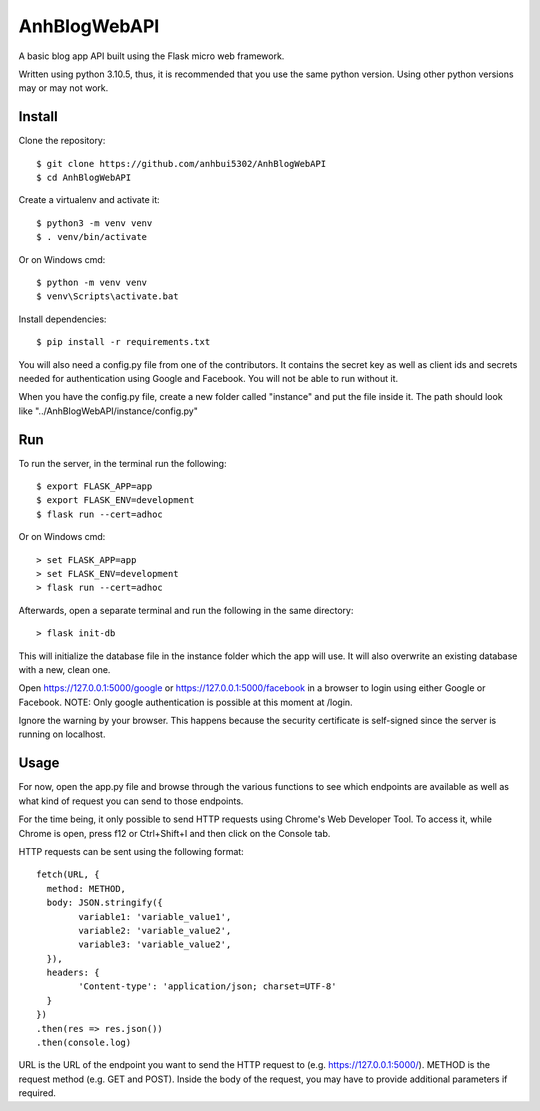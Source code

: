 AnhBlogWebAPI
=============

A basic blog app API built using the Flask micro web framework.

Written using python 3.10.5, thus, it is recommended that you use the same python version. Using other python versions may or may not work.

Install
-------

Clone the repository::


	$ git clone https://github.com/anhbui5302/AnhBlogWebAPI
	$ cd AnhBlogWebAPI

Create a virtualenv and activate it::

	$ python3 -m venv venv
	$ . venv/bin/activate

Or on Windows cmd::

	$ python -m venv venv
	$ venv\Scripts\activate.bat

Install dependencies::

	$ pip install -r requirements.txt

You will also need a config.py file from one of the contributors. It contains the secret key as well as client ids and secrets needed for authentication using Google and Facebook. You will not be able to run without it.

When you have the config.py file, create a new folder called "instance" and put the file inside it. The path should look like "../AnhBlogWebAPI/instance/config.py"

Run
---

To run the server, in the terminal run the following::

    $ export FLASK_APP=app
    $ export FLASK_ENV=development
    $ flask run --cert=adhoc

Or on Windows cmd::

    > set FLASK_APP=app
    > set FLASK_ENV=development
    > flask run --cert=adhoc

Afterwards, open a separate terminal and run the following in the same directory::

	> flask init-db

This will initialize the database file in the instance folder which the app will use. It will also overwrite an existing database with a new, clean one.

Open https://127.0.0.1:5000/google or https://127.0.0.1:5000/facebook in a browser to login using either Google or Facebook. NOTE: Only google authentication is possible at this moment at /login.

Ignore the warning by your browser. This happens because the security certificate is self-signed since the server is running on localhost.

Usage
-----

For now, open the app.py file and browse through the various functions to see which endpoints are available as well as what kind of request you can send to those endpoints.

For the time being, it only possible to send HTTP requests using Chrome's Web Developer Tool. To access it, while Chrome is open, press f12 or Ctrl+Shift+I and then click on the Console tab.

HTTP requests can be sent using the following format::

	fetch(URL, {
	  method: METHOD,
	  body: JSON.stringify({
		variable1: 'variable_value1',
		variable2: 'variable_value2',
		variable3: 'variable_value2',
	  }),
	  headers: {
		'Content-type': 'application/json; charset=UTF-8'
	  }
	})
	.then(res => res.json())
	.then(console.log)

URL is the URL of the endpoint you want to send the HTTP request to (e.g. https://127.0.0.1:5000/).
METHOD is the request method (e.g. GET and POST).
Inside the body of the request, you may have to provide additional parameters if required.